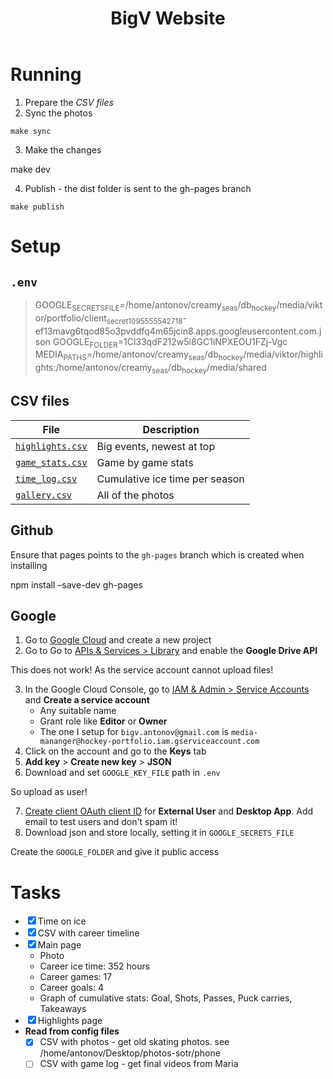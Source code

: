 #+title: BigV Website

* Running
1. Prepare the [[*CSV files][CSV files]]
2. Sync the photos
#+begin_src shell
make sync
#+end_src

3. [@3] Make the changes
#+begin_shell
make dev
#+end_shell

4. [@4] Publish - the dist folder is sent to the gh-pages branch
#+begin_src shell
make publish
#+end_src

* Setup
** =.env=
#+begin_quote
GOOGLE_SECRETS_FILE=/home/antonov/creamy_seas/db_hockey/media/viktor/portfolio/client_secret_1095555542718-ef13mavg6tqod85o3pvddfq4m65jcin8.apps.googleusercontent.com.json
GOOGLE_FOLDER=1Cl33qdF212w5i8GC1iNPXEOU1FZj-Vgc
MEDIA_PATHS=/home/antonov/creamy_seas/db_hockey/media/viktor/highlights:/home/antonov/creamy_seas/db_hockey/media/shared
#+end_quote

** CSV files
| *File*           | *Description*                  |
|------------------+--------------------------------|
| [[file:public/data/highlights.csv][=highlights.csv=]] | Big events, newest at top      |
| [[file:public/data/game_stats.csv][=game_stats.csv=]] | Game by game stats             |
| [[file:public/data/time_log.csv][=time_log.csv=]]   | Cumulative ice time per season |
| [[file:public/data/gallery.csv][=gallery.csv=]]    | All of the photos              |

** Github
Ensure that pages points to the =gh-pages= branch which is created when installing
#+begin_shell
npm install --save-dev gh-pages
#+end_shell

** Google
1. Go to [[https://console.cloud.google.com/][Google Cloud]] and create a new project
2. Go to Go to [[https://console.cloud.google.com/apis/dashboard?authuser=6&inv=1&invt=Ab2i1A&project=hockey-portfolio][APIs & Services > Library]] and enable the *Google Drive API*

This does not work! As the service account cannot upload files!
3. [@3] In the Google Cloud Console, go to [[https://console.cloud.google.com/iam-admin/serviceaccounts?referrer=search&authuser=6&inv=1&invt=Ab2i1A&project=hockey-portfolio][IAM & Admin > Service Accounts]] and *Create a service account*
   - Any suitable name
   - Grant role like *Editor* or *Owner*
   - The one I setup for =bigv.antonov@gmail.com= is =media-mananger@hockey-portfolio.iam.gserviceaccount.com=
4. Click on the account and go to the *Keys* tab
5. *Add key* > *Create new key* > *JSON*
6. Download and set =GOOGLE_KEY_FILE= path in =.env=

So upload as user!
7. [@7] [[https://console.cloud.google.com/auth/clients/create?previousPage=%2Fapis%2Fcredentials%3Fauthuser%3D6%26inv%3D1%26invt%3DAb2rWA%26project%3Dhockey-portfolio&authuser=6&inv=1&invt=Ab2rWA&project=hockey-portfolio][Create client OAuth client ID]] for *External User* and *Desktop App*. Add email to test users and don't spam it!
8. Download json and store locally, setting it in =GOOGLE_SECRETS_FILE=

Create the =GOOGLE_FOLDER= and give it public access

* Tasks
- [X] Time on ice
- [X] CSV with career timeline
- [X] Main page
  - Photo
  - Career ice time: 352 hours
  - Career games: 17
  - Career goals: 4
  - Graph of cumulative stats: Goal, Shots, Passes, Puck carries, Takeaways
- [X] Highlights page
- *Read from config files*
  - [X] CSV with photos - get old skating photos. see /home/antonov/Desktop/photos-sotr/phone
  - [ ] CSV with game log - get final videos from Maria

